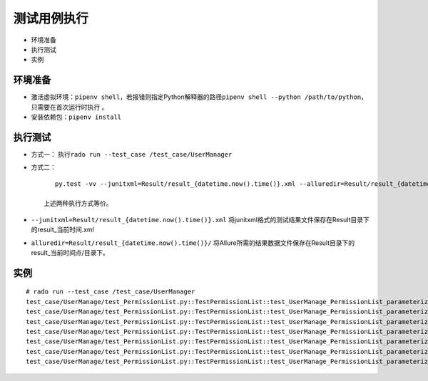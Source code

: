 测试用例执行
~~~~~~~~~~~~

-  环境准备
-  执行测试
-  实例

环境准备
>>>>>>>>>>>>>>>>>>>>>>>>>>>>>>>>>>>>>>

-  激活虚拟环境：\ ``pipenv shell``\ ，若报错则指定Python解释器的路径\ ``pipenv shell --python /path/to/python``\，只需要在首次运行时执行 。

-  安装依赖包：\ ``pipenv install``

执行测试
>>>>>>>>

-  方式一： 执行\ ``rado run --test_case /test_case/UserManager``

-  方式二：

   ::

       py.test -vv --junitxml=Result/result_{datetime.now().time()}.xml --alluredir=Result/result_{datetime.now().time()}/

    上述两种执行方式等价。

-  ``--junitxml=Result/result_{datetime.now().time()}.xml``
   将junitxml格式的测试结果文件保存在Result目录下的result\_当前时间.xml
-  ``alluredir=Result/result_{datetime.now().time()}/``
   将Allure所需的结果数据文件保存在Result目录下的result\_当前时间点/目录下。

实例
>>>>

::

    # rado run --test_case /test_case/UserManager
    test_case/UserManage/test_PermissionList.py::TestPermissionList::test_UserManage_PermissionList_parameterize[1001] PASSED                                                                                                                                                         [  4%]
    test_case/UserManage/test_PermissionList.py::TestPermissionList::test_UserManage_PermissionList_parameterize[1002] PASSED                                                                                                                                                          [  9%] 
    test_case/UserManage/test_PermissionList.py::TestPermissionList::test_UserManage_PermissionList_parameterize[1003] PASSED                                                                                                                                                          [ 13%] 
    test_case/UserManage/test_PermissionList.py::TestPermissionList::test_UserManage_PermissionList_parameterize[1004] PASSED                                                                                                                                                          [ 18%]
    test_case/UserManage/test_PermissionList.py::TestPermissionList::test_UserManage_PermissionList_parameterize[1005] PASSED                                                                                                                                                          [ 22%] 
    test_case/UserManage/test_PermissionList.py::TestPermissionList::test_UserManage_PermissionList_parameterize[1006] PASSED                                                                                                                                                          [ 27%] 
    test_case/UserManage/test_PermissionList.py::TestPermissionList::test_UserManage_PermissionList_parameterize[1007] PASSED                                                                                                                                                          [ 31%]
